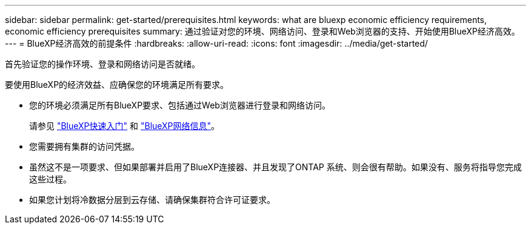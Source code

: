 ---
sidebar: sidebar 
permalink: get-started/prerequisites.html 
keywords: what are bluexp economic efficiency requirements, economic efficiency prerequisites 
summary: 通过验证对您的环境、网络访问、登录和Web浏览器的支持、开始使用BlueXP经济高效。 
---
= BlueXP经济高效的前提条件
:hardbreaks:
:allow-uri-read: 
:icons: font
:imagesdir: ../media/get-started/


[role="lead"]
首先验证您的操作环境、登录和网络访问是否就绪。

要使用BlueXP的经济效益、应确保您的环境满足所有要求。

* 您的环境必须满足所有BlueXP要求、包括通过Web浏览器进行登录和网络访问。
+
请参见 https://docs.netapp.com/us-en/bluexp-setup-admin/task-quick-start-standard-mode.html["BlueXP快速入门"^] 和 https://docs.netapp.com/us-en/bluexp-setup-admin/reference-networking-saas-console.html["BlueXP网络信息"^]。

* 您需要拥有集群的访问凭据。
* 虽然这不是一项要求、但如果部署并启用了BlueXP连接器、并且发现了ONTAP 系统、则会很有帮助。如果没有、服务将指导您完成这些过程。
* 如果您计划将冷数据分层到云存储、请确保集群符合许可证要求。

